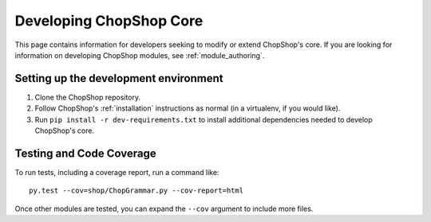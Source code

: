 Developing ChopShop Core
========================

This page contains information for developers seeking to modify or extend
ChopShop's core.  If you are looking for information on developing ChopShop
modules, see :ref:`module_authoring`.


Setting up the development environment
--------------------------------------

#. Clone the ChopShop repository.
#. Follow ChopShop's :ref:`installation` instructions as normal (in a
   virtualenv, if you would like).
#. Run ``pip install -r dev-requirements.txt`` to install additional
   dependencies needed to develop ChopShop's core.

Testing and Code Coverage
-------------------------

To run tests, including a coverage report, run a command like::

    py.test --cov=shop/ChopGrammar.py --cov-report=html

Once other modules are tested, you can expand the ``--cov`` argument to include
more files.
